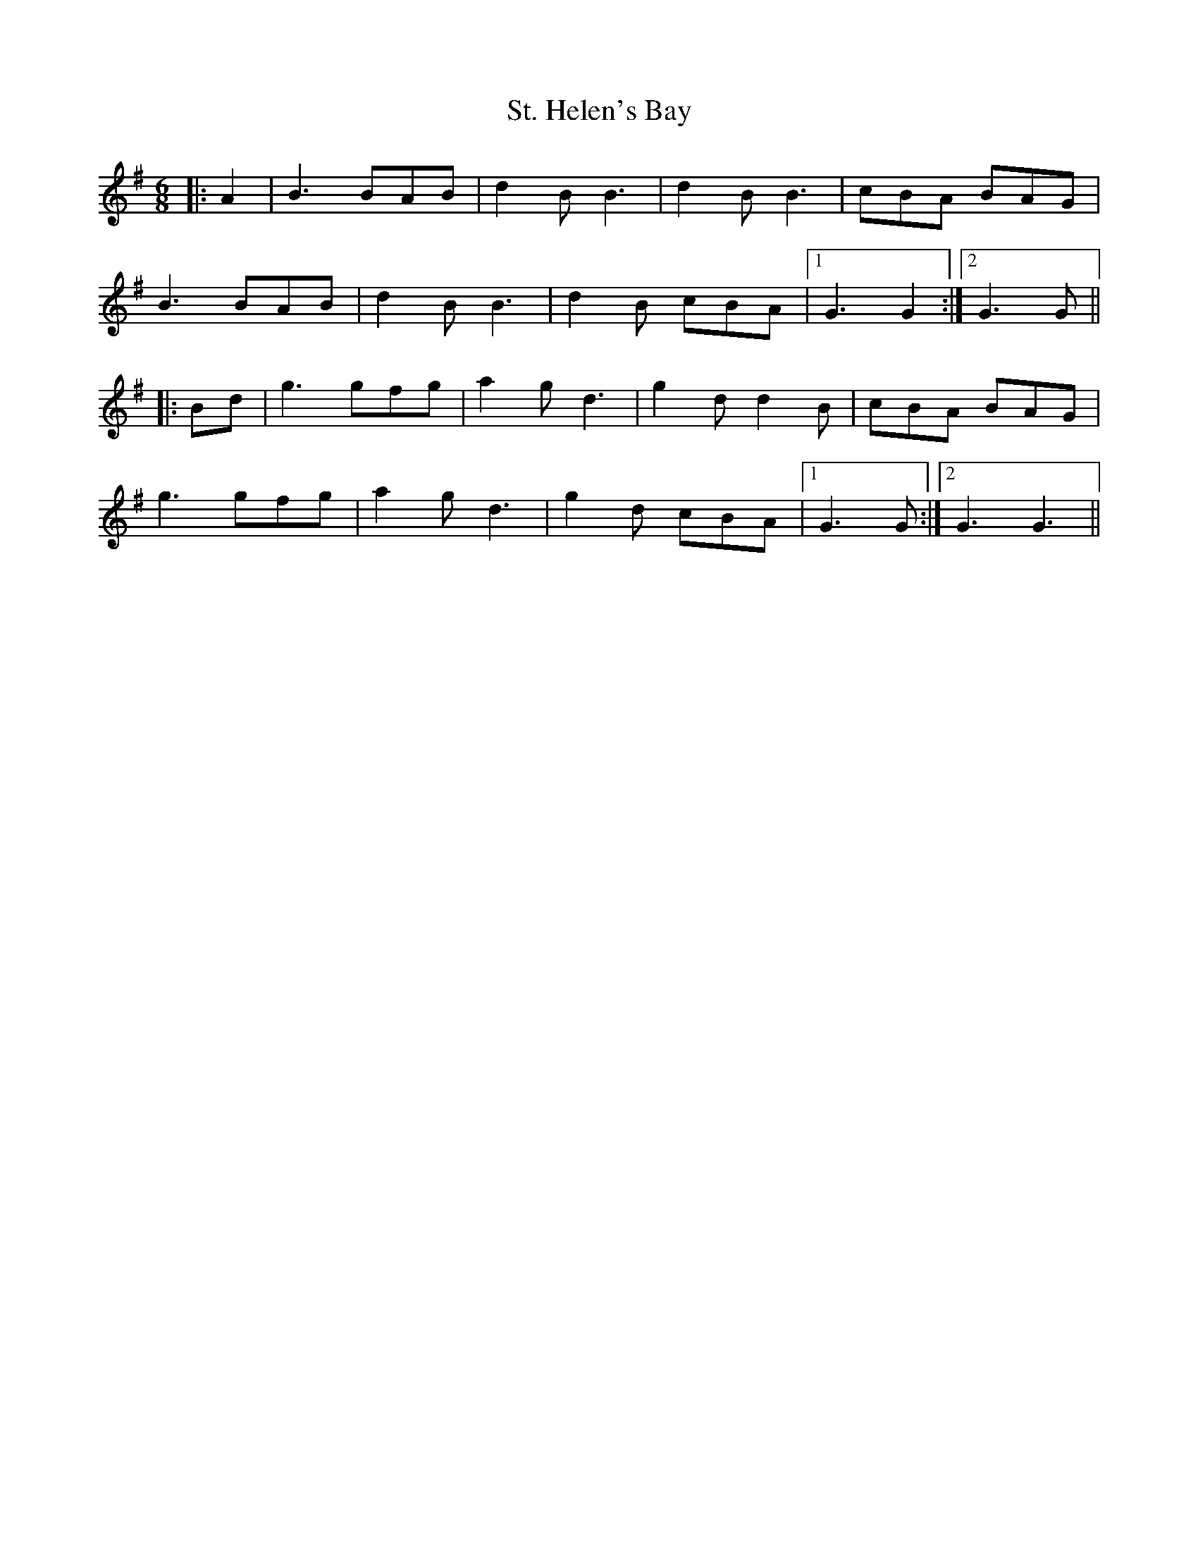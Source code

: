 X: 38276
T: St. Helen's Bay
R: jig
M: 6/8
K: Gmajor
|:A2|B3 BAB|d2 B B3|d2 B B3|cBA BAG|
B3 BAB|d2 B B3|d2 B cBA|1 G3 G2:|2 G3 G||
|:Bd|g3 gfg|a2 g d3|g2 d d2 B|cBA BAG|
g3 gfg|a2 g d3|g2 d cBA|1 G3 G:|2 G3 G3||

